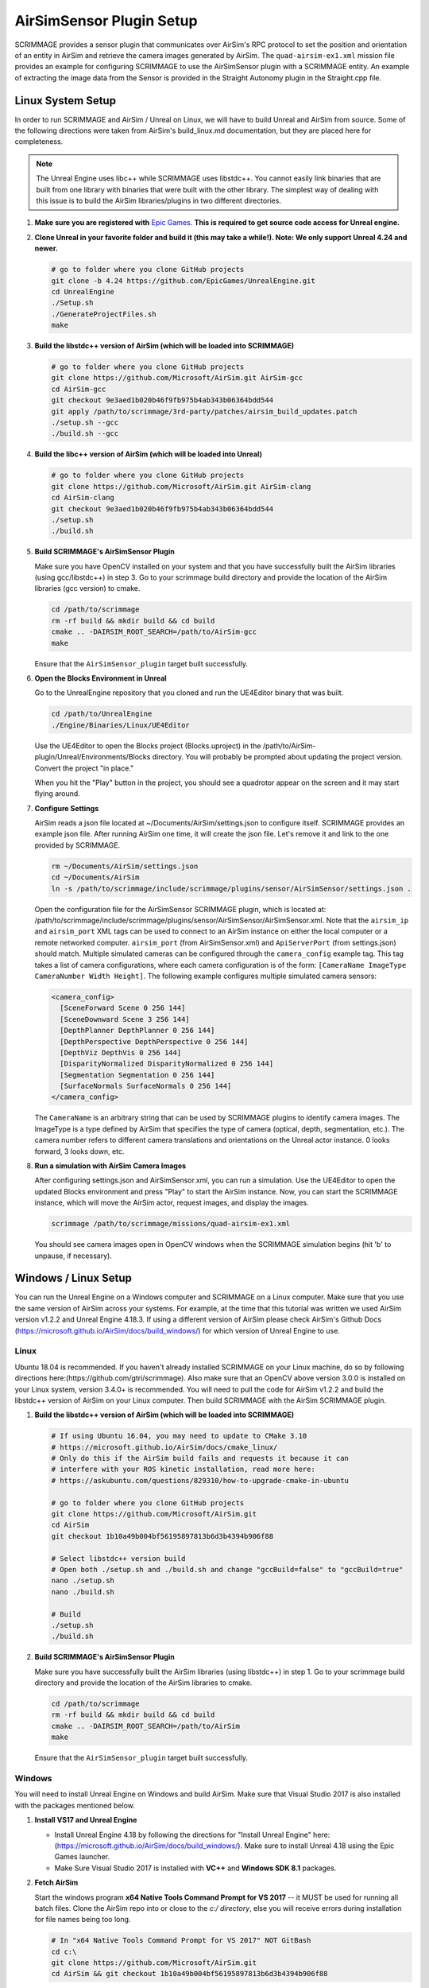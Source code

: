 .. _airsim_plugin:

AirSimSensor Plugin Setup
=========================

SCRIMMAGE provides a sensor plugin that communicates over AirSim's RPC protocol
to set the position and orientation of an entity in AirSim and retrieve the
camera images generated by AirSim. The ``quad-airsim-ex1.xml`` mission file
provides an example for configuring SCRIMMAGE to use the AirSimSensor plugin
with a SCRIMMAGE entity. An example of extracting the image data from the
Sensor is provided in the Straight Autonomy plugin in the Straight.cpp file.

Linux System Setup
------------------

In order to run SCRIMMAGE and AirSim / Unreal on Linux, we will have to build
Unreal and AirSim from source. Some of the following directions were taken from
AirSim's build_linux.md documentation, but they are placed here for
completeness.

.. Note:: The Unreal Engine uses libc++ while SCRIMMAGE uses libstdc++. You
          cannot easily link binaries that are built from one library with
          binaries that were built with the other library. The simplest way of
          dealing with this issue is to build the AirSim libraries/plugins in
          two different directories.

#. **Make sure you are registered with** `Epic Games`_. **This is required to get
   source code access for Unreal engine.**

#. **Clone Unreal in your favorite folder and build it (this may take a
   while!). Note: We only support Unreal 4.24 and newer.**

   .. code-block:: bash

      # go to folder where you clone GitHub projects
      git clone -b 4.24 https://github.com/EpicGames/UnrealEngine.git
      cd UnrealEngine
      ./Setup.sh
      ./GenerateProjectFiles.sh
      make

#. **Build the libstdc++ version of AirSim (which will be loaded into SCRIMMAGE)**

   .. code-block:: bash

      # go to folder where you clone GitHub projects
      git clone https://github.com/Microsoft/AirSim.git AirSim-gcc
      cd AirSim-gcc
      git checkout 9e3aed1b020b46f9fb975b4ab343b06364bdd544
      git apply /path/to/scrimmage/3rd-party/patches/airsim_build_updates.patch
      ./setup.sh --gcc
      ./build.sh --gcc

#. **Build the libc++ version of AirSim (which will be loaded into Unreal)**

   .. code-block:: bash

      # go to folder where you clone GitHub projects
      git clone https://github.com/Microsoft/AirSim.git AirSim-clang
      cd AirSim-clang
      git checkout 9e3aed1b020b46f9fb975b4ab343b06364bdd544
      ./setup.sh
      ./build.sh

#. **Build SCRIMMAGE's AirSimSensor Plugin**

   Make sure you have OpenCV installed on your system and that you have
   successfully built the AirSim libraries (using gcc/libstdc++) in step 3. Go
   to your scrimmage build directory and provide the location of the AirSim
   libraries (gcc version) to cmake.

   .. code-block:: bash

      cd /path/to/scrimmage
      rm -rf build && mkdir build && cd build
      cmake .. -DAIRSIM_ROOT_SEARCH=/path/to/AirSim-gcc
      make

   Ensure that the ``AirSimSensor_plugin`` target built successfully.

#. **Open the Blocks Environment in Unreal**

   Go to the UnrealEngine repository that you cloned and run the UE4Editor
   binary that was built.

   .. code-block:: bash

      cd /path/to/UnrealEngine
      ./Engine/Binaries/Linux/UE4Editor

   Use the UE4Editor to open the Blocks project (Blocks.uproject) in the
   /path/to/AirSim-plugin/Unreal/Environments/Blocks directory. You will
   probably be prompted about updating the project version. Convert the project
   "in place."

   When you hit the "Play" button in the project, you should see a quadrotor
   appear on the screen and it may start flying around.

#. **Configure Settings**

   AirSim reads a json file located at ~/Documents/AirSim/settings.json to
   configure itself. SCRIMMAGE provides an example json file. After running
   AirSim one time, it will create the json file. Let's remove it and link to
   the one provided by SCRIMMAGE.

   .. code-block:: bash

      rm ~/Documents/AirSim/settings.json
      cd ~/Documents/AirSim
      ln -s /path/to/scrimmage/include/scrimmage/plugins/sensor/AirSimSensor/settings.json .

   Open the configuration file for the AirSimSensor SCRIMMAGE plugin, which is
   located at:
   /path/to/scrimmage/include/scrimmage/plugins/sensor/AirSimSensor/AirSimSensor.xml. Note
   that the ``airsim_ip`` and ``airsim_port`` XML tags can be used to connect
   to an AirSim instance on either the local computer or a remote networked
   computer. ``airsim_port`` (from AirSimSensor.xml) and ``ApiServerPort``
   (from settings.json) should match. Multiple simulated cameras can be
   configured through the ``camera_config`` example tag. This tag takes a list
   of camera configurations, where each camera configuration is of the form:
   ``[CameraName ImageType CameraNumber Width Height]``. The following example
   configures multiple simulated camera sensors:

   .. code-block:: xml

      <camera_config>
        [SceneForward Scene 0 256 144]
        [SceneDownward Scene 3 256 144]
        [DepthPlanner DepthPlanner 0 256 144]
        [DepthPerspective DepthPerspective 0 256 144]
        [DepthViz DepthVis 0 256 144]
        [DisparityNormalized DisparityNormalized 0 256 144]
        [Segmentation Segmentation 0 256 144]
        [SurfaceNormals SurfaceNormals 0 256 144]
      </camera_config>

   The ``CameraName`` is an arbitrary string that can be used by SCRIMMAGE
   plugins to identify camera images. The ImageType is a type defined by AirSim
   that specifies the type of camera (optical, depth, segmentation, etc.). The
   camera number refers to different camera translations and orientations on
   the Unreal actor instance. 0 looks forward, 3 looks down, etc.

#. **Run a simulation with AirSim Camera Images**

   After configuring settings.json and AirSimSensor.xml, you can run a
   simulation. Use the UE4Editor to open the updated Blocks environment and
   press "Play" to start the AirSim instance. Now, you can start the SCRIMMAGE
   instance, which will move the AirSim actor, request images, and display the
   images.

   .. code-block:: bash

      scrimmage /path/to/scrimmage/missions/quad-airsim-ex1.xml

   You should see camera images open in OpenCV windows when the SCRIMMAGE
   simulation begins (hit 'b' to unpause, if necessary).


Windows / Linux Setup
---------------------

You can run the Unreal Engine on a Windows computer and SCRIMMAGE on a Linux
computer. Make sure that you use the same version of AirSim
across your systems. For example, at the time that this tutorial was written
we used AirSim version v1.2.2 and Unreal Engine 4.18.3. If using a different version
of AirSim please check AirSim's Github Docs (https://microsoft.github.io/AirSim/docs/build_windows/)
for which version of Unreal Engine to use.

Linux
*****

Ubuntu 18.04 is recommended. If you haven't already installed SCRIMMAGE on your Linux machine, do so by following
directions here:(https://github.com/gtri/scrimmage). Also make sure that an OpenCV above version 3.0.0 is installed on
your Linux system, version 3.4.0+ is recommended. You will need to pull the code for AirSim v1.2.2 and build the
libstdc++ version of AirSim on your Linux computer. Then build SCRIMMAGE with the AirSim SCRIMMAGE plugin.

#. **Build the libstdc++ version of AirSim (which will be loaded into SCRIMMAGE)**

   .. code-block:: bash

      # If using Ubuntu 16.04, you may need to update to CMake 3.10
      # https://microsoft.github.io/AirSim/docs/cmake_linux/
      # Only do this if the AirSim build fails and requests it because it can
      # interfere with your ROS kinetic installation, read more here:
      # https://askubuntu.com/questions/829310/how-to-upgrade-cmake-in-ubuntu

      # go to folder where you clone GitHub projects
      git clone https://github.com/Microsoft/AirSim.git
      cd AirSim
      git checkout 1b10a49b004bf56195897813b6d3b4394b906f88

      # Select libstdc++ version build
      # Open both ./setup.sh and ./build.sh and change "gccBuild=false" to "gccBuild=true"
      nano ./setup.sh
      nano ./build.sh

      # Build
      ./setup.sh
      ./build.sh

#. **Build SCRIMMAGE's AirSimSensor Plugin**

   Make sure you have successfully built the AirSim libraries (using libstdc++) in step 1. Go to
   your scrimmage build directory and provide the location of the AirSim libraries to cmake.

   .. code-block:: bash

      cd /path/to/scrimmage
      rm -rf build && mkdir build && cd build
      cmake .. -DAIRSIM_ROOT_SEARCH=/path/to/AirSim
      make

   Ensure that the ``AirSimSensor_plugin`` target built successfully.

Windows
*******

You will need to install Unreal Engine on Windows and build AirSim. Make sure that Visual Studio 2017 is also installed
with the packages mentioned below.

#. **Install VS17 and Unreal Engine**

   * Install Unreal Engine 4.18 by following the directions for "Install Unreal Engine" here: (https://microsoft.github.io/AirSim/docs/build_windows/). Make sure to install Unreal 4.18 using the Epic Games launcher.

   * Make Sure Visual Studio 2017 is installed with **VC++** and **Windows SDK 8.1** packages.

#. **Fetch AirSim**

   Start the windows program **x64 Native Tools Command Prompt for VS 2017** -- it MUST be used for running all batch files.
   Clone the AirSim repo into or close to the *c:/ directory*, else you will receive errors during installation for file
   names being too long.

   .. code-block:: bash

      # In "x64 Native Tools Command Prompt for VS 2017" NOT GitBash
      cd c:\
      git clone https://github.com/Microsoft/AirSim.git
      cd AirSim && git checkout 1b10a49b004bf56195897813b6d3b4394b906f88

#. **Edit AirSim Build File**

   The batch file *build.cmd* has an error so we will edit the file and fix it before we build.

   .. code-block:: bash

      # We will add a pause to the end of the file because else the script will exit,
      # closing the window, very quickly after finishing even if there are build errors.
      # Adding this pause will allow you to check that AirSim built successfully.

      # Replace this code block from lines 185 to 194:
      ################################################### (Don't copy these ###'s into the file)
      REM //---------- done building ----------
      exit /b 0

      :buildfailed
      echo(
      echo #### Build failed - see messages above. 1>&2

      :buildfailed_nomsg
      chdir /d %ROOT_DIR%
      exit /b 1
      ##################################################

      # With this code block:
      ##################################################
      REM //---------- done building ----------
      REM // exit /b 0
      goto :done

      :buildfailed
      chdir /d %ROOT_DIR%
      echo(
      echo #### Build failed - see messages above. 1>&2
      pause
      exit /b 1

      :done
      pause
      ###################################################

#. **Build AirSim**

   Start the windows program **x64 Native Tools Command Prompt for VS 2017** and build AirSim:

   .. code-block:: bash

      cd C:\AirSim
      build.cmd

#. **SetUp Blocks Environment**

   We will follow the Windows instructions here to setup the Blocks environment:
   (https://microsoft.github.io/AirSim/docs/unreal_blocks/).

   Once you can run the AirSim simulation in Unreal, replace the settings.json in Windows:Documents\AirSim
   with the settings.json file in:
   (https://github.com/gtri/scrimmage/blob/master/include/scrimmage/plugins/sensor/AirSimSensor/settings.json)
   Now rebuild Blocks.sln which will launch Unreal, press play, if required choose quadcopter, and leave running.


Start Scrimmage on Linux and Connect to AirSim/Unreal on Windows
****************************************************************

Find the IP of the Windows machine that you are running AirSim/Unreal Engine and place it in the mission file
in scrimmage on your Linux machine. Run the mission in scrimmage, watch AirSim connect, and hit 'b' to start the
simulation.

#. **Edit Mission and Start Scrimmage on Linux Machine**

   .. code-block:: bash

      # Open "quad-airsim-ex1.xml" in /scrimmage/missions directory
      cd /path/to/scrimmage/missions
      # change line 60 to your IP
      <sensor airsim_ip="YOUR_IP">AirSimSensor</sensor>
      # Save and run the mission
      scrimmage ./quad-airsim-ex1.xml
      # Should connect successfully
      # hit 'b' key to start simulation
      # You should see 3 image streams appear in separate windows from the scrimmage window.
      # for directions on how to control scrimmage see scrimmage github:
      # (https://github.com/gtri/scrimmage)

Save Images and Get LIDAR data
******************************

To save the images and quaternion pose CSV from the simulation for later processing into the SCRIMMAGE logs directory
set save_airsim_data="true" in the scrimmage mission file quad-airsim-ex1.xml. The Scrimmage Logs directory should be
located in ~/.scrimmage/logs on the Linux side.

To retrieve Image data from the simulation set get_image_data="true" in the scrimmage mission file quad-airsim-ex1.xml.
Camera image types can be configured in scrimmage/include/scrimmage/plugins/sensor/AirSimSensor/AirSimSensor.xml

To retrieve LIDAR data from the simulation set get_lidar_data="true" in the scrimmage mission file quad-airsim-ex1.xml.
LIDAR and image settings can be changed in the settings.json file on the Windows side located in Documents\\AirSim.
See (https://github.com/microsoft/AirSim/blob/master/docs/lidar.md) for more details.
Lidar variable DrawDebugPoints in the settings.json file will show the LIDAR pointcloud in the simulation as seen in the
image below, however it will also appear in the saved images so by default it is set to false.

.. image:: ../images/LIDAR_DrawDebugPoints.png
    :width: 600

Publish Images and LIDAR data to ROS
************************************

To publish AirSim data to ROS you must build scrimmage with -DBUILD_ROS_PLUGINS=ON, example below. Uncomment the
"<autonomy>ROSAirSim</autonomy>" tag in the scrimmage mission file quad-airsim-ex1.xml. To publish image or lidar data
set "pub_image/lidar_data" to true within the ROSAirSim tag, however be sure to have "get_image/lidar_data" set to true
in the AirSimSensor tag above in order to receive the data. Setting "show_camera_images" to true will display images
from each camera type in OpenCV windows. By default images are shown using the ""<autonomy>Straight</autonomy>" tag in
quad-airsim-ex1.xml, this only needs to be specified once.

   .. code-block:: bash

      # Go into Scrimmage
      cd /path/to/scrimmage/
      # Delete build directory
      rm -rf build/ && mkdir build/ && cd build/
      # Config CMake to build SCRIMMAGE ROS Plugins
      cmake .. -DAIRSIM_ROOT_SEARCH=/home/nrakoski3/scrimmage/AirSim/ -DROS_VERSION=melodic -DBUILD_ROS_PLUGINS=ON
      # Build
      make -j7
      # Open a second Terminal window and start ROS
      roscore
      # Run from original Terminal window
      cd .. && scrimmage ./missions/quad-airsim-ex1.xml
      # Start RVIZ in a third Terminal window to visualize LIDAR data
      rviz ./scrimmage/include/scrimmage/plugins/autonomy/ROSAirSim/lidar.rviz

Run with Multiple Quadcopters
*****************************

The scrimmage mission file quad-airsim-ex1.xml and the settings.json file given in this tutorial are already setup
to use 2 quadcopters. You will notice there are 2 Entities stated in the quad-airsim-ex1.xml mission file. You can add
as many Entities/quadcopters as you need, however if you are saving images from each quadcopter you will eventually see
a lag in the simulation as you add more and more quadcopters. You can add an additional quadcopter by adding a new
Entity with count=1 in the quad-airsim-ex1.xml mission file and adding a new vehicle to the Documents/AirSim/settings.json
file on the Windows Side. Each new Entity you add must contain a "<sensor>AirSimSensor</sensor>" tag
(and if you are using ROS an "<autonomy>ROSAirSim</autonomy>" tag). The vehicle_name and lidar_name variables in the
quad-airsim-ex1.xml mission file under the "<sensor>AirSimSensor</sensor>" tag **MUST** match the Vehicle Name and Lidar Name
variables used in the Documents/AirSim/settings.json file on the Windows Side under "Vehicles", by default these are
"robot1":"lidar1" and "robot2":"lidar1".

Add "Asset" Environments
**************************

AirSim offers photo-realistic environments that can be played(not edited) for every release version called **"Assets"**.
They can be found here: (https://github.com/Microsoft/AirSim/releases). Download one of the Asset ZIP files under your
AirSim version (here we used LandscapeMountains under v1.2.2) onto the Windows machine and place in the
directory: c:/AirSim/Unreal/Environments/. Assets for newer versions of AirSim will not work with older versions of
AirSim installed across your Linux/Windows machines. Use 7-Zip to extract by selecting "Extract to <ASSET_NAME>\\".
Inside the folder you will find a <ASSET_NAME>.exe application. Double click the application file to start the
environment, choose "no" for quadcopter. The environment will start in full-screen. Now start the scrimmage mission
on your Linux machine using "scrimmage ./missions/quad-airsim-ex1.xml". The scrimmage simulation will connect to
AirSim and control the car/ quadcopter in the new Asset environment. To end the simulation you will need to enter
the Task Manager by pressing CTRL+ALT+DELETE, select the Unreal process, and press "End Task".

.. image:: ../images/Asset_LandscapeMountains_1.png
    :width: 600
.. image:: ../images/Asset_LandscapeMountains_2.png
    :width: 600

.. _Epic Games: https://docs.unrealengine.com/latest/INT/Platforms/Linux/BeginnerLinuxDeveloper/SettingUpAnUnrealWorkflow/1/index.html
